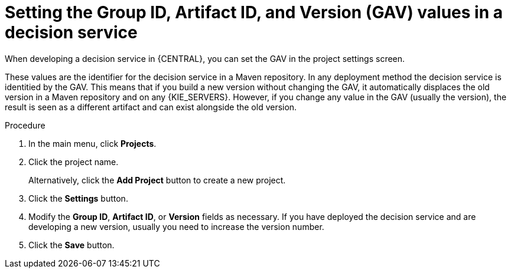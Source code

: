 [id='service-gav-setting-proc']
= Setting the Group ID, Artifact ID, and Version (GAV) values in a decision service 

When developing a decision service in {CENTRAL}, you can set the GAV in the project settings screen. 

These values are the identifier for the decision service in a Maven repository. In any deployment method the decision service is identitied by the GAV. This means that if you build a new version without changing the GAV, it automatically displaces the old version in a Maven repository and on any {KIE_SERVERS}. However, if you change any value in the GAV (usually the version), the result is seen as a different artifact and can exist alongside the old version.

.Procedure
. In the main menu, click *Projects*. 
. Click the project name.
+
Alternatively, click the *Add Project* button to create a new project.
. Click the *Settings* button.
. Modify the *Group ID*, *Artifact ID*, or *Version* fields as necessary. If you have deployed the decision service and are developing a new version, usually you need to increase the version number.
. Click the *Save* button.